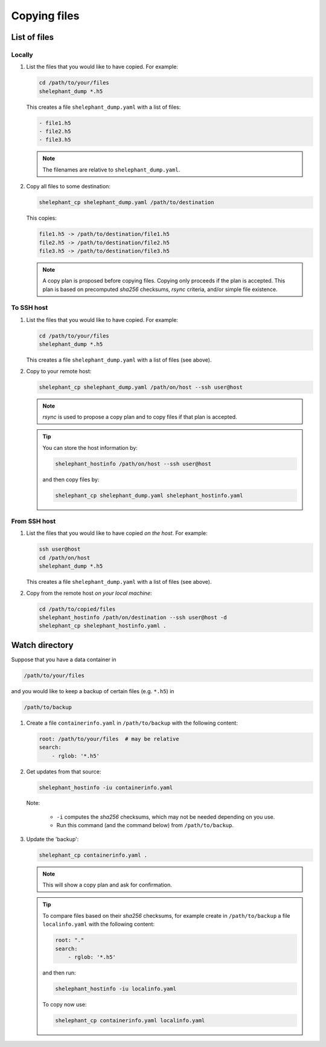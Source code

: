 *************
Copying files
*************

List of files
=============

Locally
-------

1.  List the files that you would like to have copied.
    For example:

    .. code-block:: bash

        cd /path/to/your/files
        shelephant_dump *.h5

    This creates a file ``shelephant_dump.yaml`` with a list of files:

    .. code-block:: yaml

        - file1.h5
        - file2.h5
        - file3.h5

    .. note::

        The filenames are relative to ``shelephant_dump.yaml``.

2.  Copy all files to some destination:

    .. code-block:: bash

        shelephant_cp shelephant_dump.yaml /path/to/destination

    This copies:

    .. code-block:: bash

        file1.h5 -> /path/to/destination/file1.h5
        file2.h5 -> /path/to/destination/file2.h5
        file3.h5 -> /path/to/destination/file3.h5

    .. note::

        A copy plan is proposed before copying files.
        Copying only proceeds if the plan is accepted.
        This plan is based on precomputed *sha256* checksums, *rsync* criteria, and/or simple file existence.

To SSH host
-----------

1.  List the files that you would like to have copied.
    For example:

    .. code-block:: bash

        cd /path/to/your/files
        shelephant_dump *.h5

    This creates a file ``shelephant_dump.yaml`` with a list of files (see above).

2.  Copy to your remote host:

    .. code-block:: bash

        shelephant_cp shelephant_dump.yaml /path/on/host --ssh user@host

    .. note::

        *rsync* is used to propose a copy plan and to copy files if that plan is accepted.

    .. tip::

        You can store the host information by:

        .. code-block:: bash

            shelephant_hostinfo /path/on/host --ssh user@host

        and then copy files by:

        .. code-block:: bash

            shelephant_cp shelephant_dump.yaml shelephant_hostinfo.yaml

From SSH host
-------------

1.  List the files that you would like to have copied *on the host*.
    For example:

    .. code-block:: bash

        ssh user@host
        cd /path/on/host
        shelephant_dump *.h5

    This creates a file ``shelephant_dump.yaml`` with a list of files (see above).

2.  Copy from the remote host *on your local machine*:

    .. code-block:: bash

        cd /path/to/copied/files
        shelephant_hostinfo /path/on/destination --ssh user@host -d
        shelephant_cp shelephant_hostinfo.yaml .

Watch directory
===============

Suppose that you have a data container in

.. code-block:: bash

    /path/to/your/files

and you would like to keep a backup of certain files (e.g. ``*.h5``) in

.. code-block:: bash

    /path/to/backup

1.  Create a file ``containerinfo.yaml`` in ``/path/to/backup`` with the following content:

    .. code-block:: yaml

        root: /path/to/your/files  # may be relative
        search:
            - rglob: '*.h5'

2.  Get updates from that source:

    .. code-block:: bash

        shelephant_hostinfo -iu containerinfo.yaml

    Note:

        -   ``-i`` computes the *sha256* checksums, which may not be needed depending on you use.
        -   Run this command (and the command below) from ``/path/to/backup``.

3.  Update the 'backup':

    .. code-block:: bash

        shelephant_cp containerinfo.yaml .

    .. note::

        This will show a copy plan and ask for confirmation.

    .. tip::

        To compare files based on their *sha256* checksums, for example create in ``/path/to/backup`` a file ``localinfo.yaml`` with the following content:

        .. code-block:: yaml

            root: "."
            search:
                - rglob: '*.h5'

        and then run:

        .. code-block:: bash

            shelephant_hostinfo -iu localinfo.yaml

        To copy now use:

        .. code-block:: bash

            shelephant_cp containerinfo.yaml localinfo.yaml
